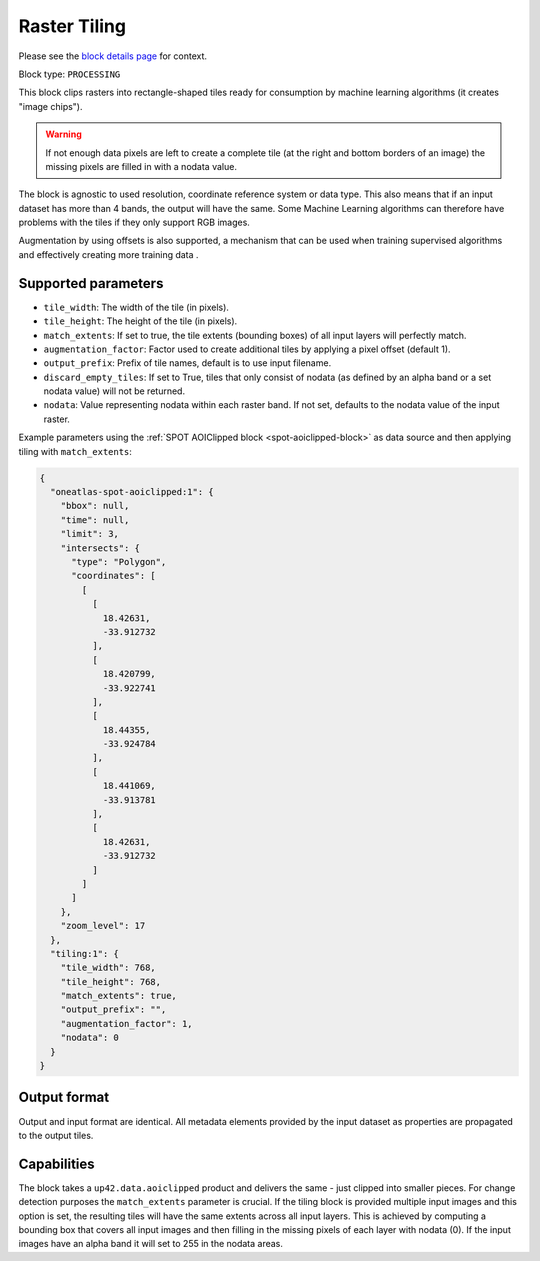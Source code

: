 .. meta::
   :description: UP42 processing blocks: Raster tiling block description
   :keywords: UP42, processing, raster tiling, deep learning, block description

.. _tiling-block:

Raster Tiling
=============
Please see the `block details page <https://marketplace.up42.com/block/3e146dd6-2b67-4d6e-a422-bb3d973e32ff>`_ for context.

Block type: ``PROCESSING``

This block clips rasters into rectangle-shaped tiles ready for consumption by machine learning algorithms (it creates
"image chips").

.. warning::

   If not enough data pixels are left to create a complete tile (at the right and bottom borders of an image)
   the missing pixels are filled in with a nodata value.

The block is agnostic to used resolution, coordinate reference system or data type. This also means that if an input dataset has more than 4
bands, the output will have the same. Some Machine Learning algorithms can therefore have problems with the tiles if
they only support RGB images.

Augmentation by using offsets is also supported, a mechanism that can be used when training supervised algorithms and
effectively creating more training data .

Supported parameters
--------------------

* ``tile_width``: The width of the tile (in pixels).
* ``tile_height``: The height of the tile (in pixels).
* ``match_extents``: If set to true, the tile extents (bounding boxes) of all input layers will perfectly match.
* ``augmentation_factor``: Factor used to create additional tiles by applying a pixel offset (default 1).
* ``output_prefix``: Prefix of tile names, default is to use input filename.
* ``discard_empty_tiles``:  If set to True, tiles that only consist of nodata (as defined by an alpha band or a set nodata value) will not be returned.
* ``nodata``: Value representing nodata within each raster band. If not set, defaults to the nodata value of the input raster.

Example parameters using the :ref:`SPOT AOIClipped block
<spot-aoiclipped-block>` as data source and then applying tiling with
``match_extents``:

.. code-block:: javascript

    {
      "oneatlas-spot-aoiclipped:1": {
        "bbox": null,
        "time": null,
        "limit": 3,
        "intersects": {
          "type": "Polygon",
          "coordinates": [
            [
              [
                18.42631,
                -33.912732
              ],
              [
                18.420799,
                -33.922741
              ],
              [
                18.44355,
                -33.924784
              ],
              [
                18.441069,
                -33.913781
              ],
              [
                18.42631,
                -33.912732
              ]
            ]
          ]
        },
        "zoom_level": 17
      },
      "tiling:1": {
        "tile_width": 768,
        "tile_height": 768,
        "match_extents": true,
        "output_prefix": "",
        "augmentation_factor": 1,
        "nodata": 0
      }
    }


Output format
-------------
Output and input format are identical. All metadata elements provided by the input dataset as properties are propagated to the output tiles.

Capabilities
------------

The block takes a ``up42.data.aoiclipped`` product and delivers the same - just clipped into smaller pieces.
For change detection purposes the ``match_extents`` parameter is crucial. If the tiling block is provided multiple
input images and this option is set, the resulting tiles will have the same extents across all input layers. This
is achieved by computing a bounding box that covers all input images and then filling in the missing pixels of each
layer with nodata (0). If the input images have an alpha band it will set to 255 in the nodata areas.
